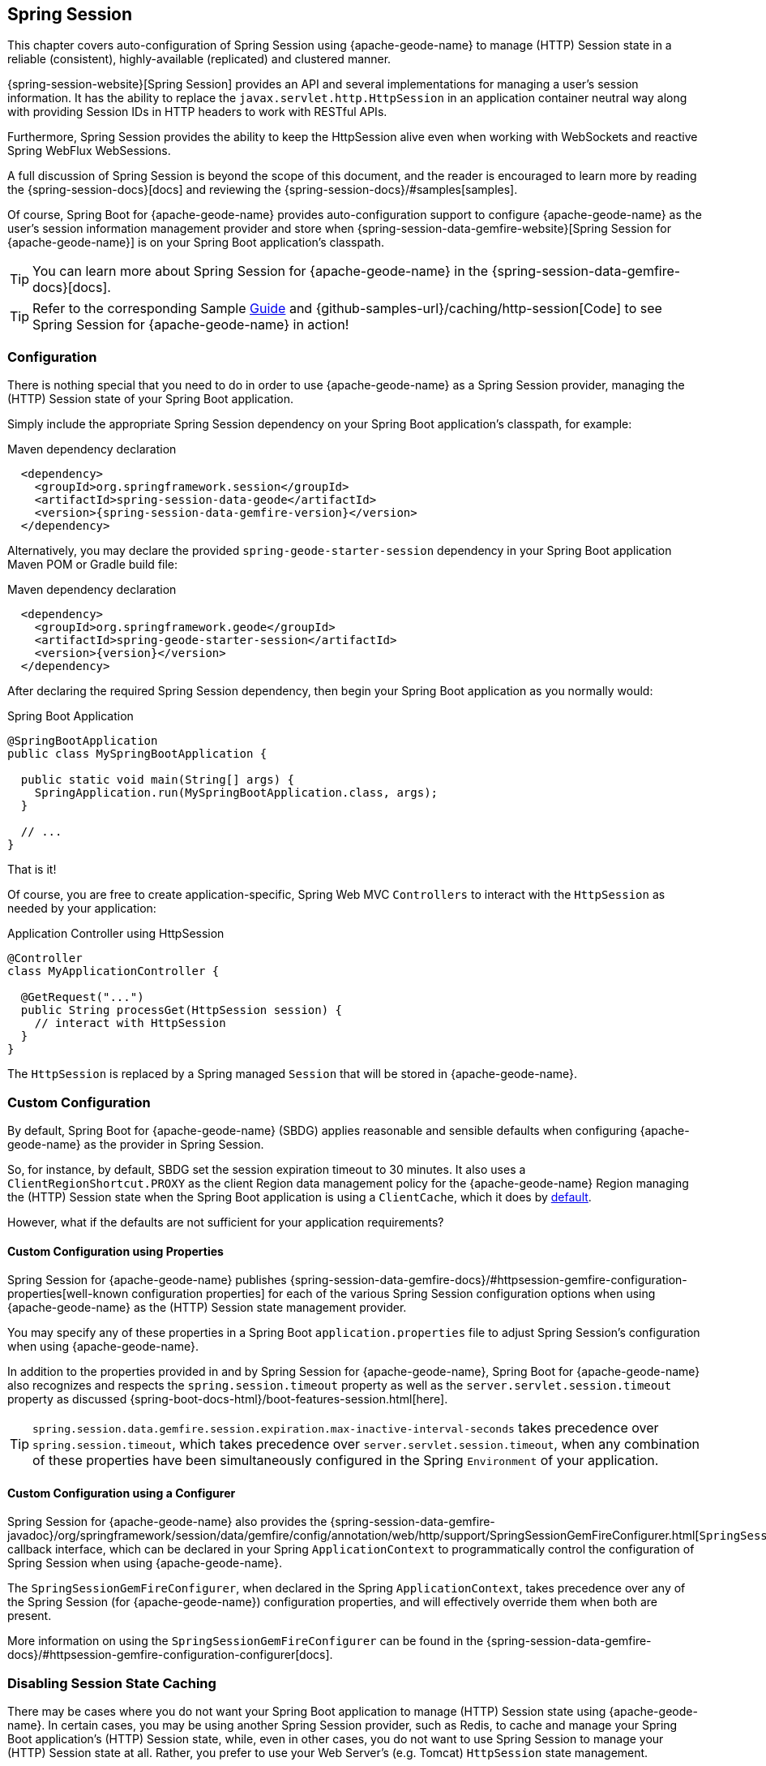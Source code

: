[[geode-session]]
== Spring Session
:geode-name: {apache-geode-name}
:pcc-name: Pivotal Cloud Cache
:vmw-tas-name: VMware Tanzu Application Service


This chapter covers auto-configuration of Spring Session using {geode-name} to manage (HTTP) Session state in a reliable
(consistent), highly-available (replicated) and clustered manner.

{spring-session-website}[Spring Session] provides an API and several implementations for managing a user's session
information.  It has the ability to replace the `javax.servlet.http.HttpSession` in an application container neutral
way along with providing Session IDs in HTTP headers to work with RESTful APIs.

Furthermore, Spring Session provides the ability to keep the HttpSession alive even when working with WebSockets
and reactive Spring WebFlux WebSessions.

A full discussion of Spring Session is beyond the scope of this document, and the reader is encouraged to learn more
by reading the {spring-session-docs}[docs] and reviewing the {spring-session-docs}/#samples[samples].

Of course, Spring Boot for {geode-name} provides auto-configuration support to configure {geode-name}
as the user's session information management provider and store when {spring-session-data-gemfire-website}[Spring Session for {geode-name}]
is on your Spring Boot application's classpath.

TIP: You can learn more about Spring Session for {geode-name} in the {spring-session-data-gemfire-docs}[docs].

TIP: Refer to the corresponding Sample link:guides/caching-http-session.html.html[Guide] and {github-samples-url}/caching/http-session[Code]
to see Spring Session for {geode-name} in action!

[[geode-session-configuration]]
=== Configuration

There is nothing special that you need to do in order to use {geode-name} as a Spring Session provider,
managing the (HTTP) Session state of your Spring Boot application.

Simply include the appropriate Spring Session dependency on your Spring Boot application's classpath, for example:

.Maven dependency declaration
[source,xml]
[subs="verbatim,attributes"]
----
  <dependency>
    <groupId>org.springframework.session</groupId>
    <artifactId>spring-session-data-geode</artifactId>
    <version>{spring-session-data-gemfire-version}</version>
  </dependency>
----

Alternatively, you may declare the provided `spring-geode-starter-session` dependency in your Spring Boot application
Maven POM or Gradle build file:

.Maven dependency declaration
[source,xml]
[subs="verbatim,attributes"]
----
  <dependency>
    <groupId>org.springframework.geode</groupId>
    <artifactId>spring-geode-starter-session</artifactId>
    <version>{version}</version>
  </dependency>
----

After declaring the required Spring Session dependency, then begin your Spring Boot application as you normally would:

.Spring Boot Application
[source,java]
----
@SpringBootApplication
public class MySpringBootApplication {

  public static void main(String[] args) {
    SpringApplication.run(MySpringBootApplication.class, args);
  }

  // ...
}
----

That is it!

Of course, you are free to create application-specific, Spring Web MVC `Controllers` to interact with the `HttpSession`
as needed by your application:

.Application Controller using HttpSession
[source,java]
----
@Controller
class MyApplicationController {

  @GetRequest("...")
  public String processGet(HttpSession session) {
    // interact with HttpSession
  }
}
----

The `HttpSession` is replaced by a Spring managed `Session` that will be stored in {geode-name}.

[[geode-session-configuration-custom]]
=== Custom Configuration

By default, Spring Boot for {geode-name} (SBDG) applies reasonable and sensible defaults when configuring
{geode-name} as the provider in Spring Session.

So, for instance, by default, SBDG set the session expiration timeout to 30 minutes.  It also uses a
`ClientRegionShortcut.PROXY` as the client Region data management policy for the {geode-name}
Region managing the (HTTP) Session state when the Spring Boot application is using a `ClientCache`, which it does
by <<geode-clientcache-applications, default>>.

However, what if the defaults are not sufficient for your application requirements?

[[geode-session-configuration-custom-properties]]
==== Custom Configuration using Properties

Spring Session for {geode-name} publishes
{spring-session-data-gemfire-docs}/#httpsession-gemfire-configuration-properties[well-known configuration properties]
for each of the various Spring Session configuration options when using {geode-name} as the (HTTP) Session state
management provider.

You may specify any of these properties in a Spring Boot `application.properties` file to adjust Spring Session's
configuration when using {geode-name}.

In addition to the properties provided in and by Spring Session for {geode-name}, Spring Boot for {geode-name}
also recognizes and respects the `spring.session.timeout` property as well as the `server.servlet.session.timeout`
property as discussed {spring-boot-docs-html}/boot-features-session.html[here].

TIP: `spring.session.data.gemfire.session.expiration.max-inactive-interval-seconds` takes precedence over
`spring.session.timeout`, which takes precedence over `server.servlet.session.timeout`, when any combination
of these properties have been simultaneously configured in the Spring `Environment` of your application.

[[geode-session-configuration-custom-configurer]]
==== Custom Configuration using a Configurer

Spring Session for {geode-name} also provides the
{spring-session-data-gemfire-javadoc}/org/springframework/session/data/gemfire/config/annotation/web/http/support/SpringSessionGemFireConfigurer.html[`SpringSessionGemFireConfigurer`]
callback interface, which can be declared in your Spring `ApplicationContext` to programmatically control
the configuration of Spring Session when using {geode-name}.

The `SpringSessionGemFireConfigurer`, when declared in the Spring `ApplicationContext`, takes precedence over any of the
Spring Session (for {geode-name}) configuration properties, and will effectively override them when both
are present.

More information on using the `SpringSessionGemFireConfigurer` can be found in the
{spring-session-data-gemfire-docs}/#httpsession-gemfire-configuration-configurer[docs].

[[geode-session-disable]]
=== Disabling Session State Caching

There may be cases where you do not want your Spring Boot application to manage (HTTP) Session state using {geode-name}.
In certain cases, you may be using another Spring Session provider, such as Redis, to cache and manage your Spring Boot
application's (HTTP) Session state, while, even in other cases, you do not want to use Spring Session to manage your
(HTTP) Session state at all.  Rather, you prefer to use your Web Server's (e.g. Tomcat) `HttpSession` state management.

Either way, you can specifically call out your Spring Session provider using the `spring.session.store-type` property
in `application.properties`, as follows:

.Use Redis as the Spring Session Provider
[source,txt]
----
#application.properties

spring.session.store-type=redis
...
----

If you prefer not to use Spring Session to manage your Spring Boot application's (HTTP) Session state at all, then
do the following:

.Use Web Server Session State Management
[source,txt]
----
#application.properties

spring.session.store-type=none
...
----

Again, see Spring Boot {spring-boot-docs-html}/boot-features-session.html[docs] for more details.

TIP: It is possible to include multiple providers on the classpath of your Spring Boot application.  For instance,
you might be using Redis to cache your application's (HTTP) Session state while using {geode-name} as your
application's persistent store (_System of Record_).

NOTE: Spring Boot does not properly recognize `spring.session.store-type=[gemfire|geode]` even though
Spring Boot for {geode-name} is setup to handle either of these property values
(i.e. either "`gemfire`" or "`geode`").

[[geode-session-pcc]]
=== Using Spring Session with {pcc-name} (PCC)

Whether you are using Spring Session in a Spring Boot `ClientCache` application connecting to an externally managed
cluster of {geode-name} servers, or connecting to a cluster of servers in a {pcc-name} service instance managed by
a {vmw-tas-name} (TAS) environment, the setup is the same.

Spring Session for {geode-name} expects there to exist a cache Region in the cluster that will store and manage (HTTP)
Session state when your Spring Boot application is a `ClientCache` application in a client/server topology.

By default, the cache Region used to store and manage (HTTP) Session state is called "_ClusteredSpringSessions_".

You can set the name of the cache Region used to store and manage (HTTP) Session state either by explicitly declaring
the `@EnableGemFireHttpSession` annotation on your main `@SpringBootApplication` class, like so:

.Using `@EnableGemfireHttpSession
[source,java]
----
@SpringBootApplication
@EnableGemFireHttpSession(regionName = "MySessions")
class MySpringBootSpringSessionApplication {
	// ...
}
----

Or alternatively, we recommend users to configure the cache Region name using the well-known and documented property
in Spring Boot `application.properties`:

.Using properties
[source,properties]
----
spring.session.data.gemfire.session.region.name=MySessions
----

Once you decide on the cache Region name used to store and manage (HTTP) Sessions, you must create the Region in the
cluster somehow.

On the client, this is simple since SBDG's auto-configuration will automatically create the client `PROXY` Region
used to send/receive (HTTP) Session state between the client and server for you, when either Spring Session is on
the application classpath (e.g. `spring-geode-starter-session`), or you explicitly declare
the `@EnableGemFireHttpSession` annotation on your main `@SpringBootApplication` class.

However, on the server-side, you currently have a couple of options.

First, you can create the cache Region manually using _Gfsh_, like so:

.Create the Sessions Region using Gfsh
[source,txt]
----
gfsh> create region --name=MySessions --type=PARTITION --entry-idle-time-expiration=1800
        --entry-idle-time-expiration-action=INVALIDATE
----

You must create the cache Region with the appropriate name and an expiration policy.

In this case, we created an Idle Expiration Policy with a timeout of `1800 seconds` (`30 minutes`), after which,
the entry (i.e. Session object) will be "_invalidated_".

NOTE: Session expiration is managed by the Expiration Policy set on the cache Region used to store Session state.
The Servlet Container's (HTTP) Session expiration configuration is not used since Spring Session is replacing
the Servlet Container's Session management capabilities with its own and Spring Session delegates this behavior
to the individual providers, like {geode-name}.

Alternatively, you could send the definition for the cache Region from your Spring Boot `ClientCache` application
to the cluster using the SBDG {spring-boot-data-geode-javadoc}/org/springframework/geode/config/annotation/EnableClusterAware.html[`@EnableClusterAware`] annotation,
which is meta-annotated with SDG's `@EnableClusterConfiguration` annotation.

TIP: See the {spring-data-geode-javadoc}/org/springframework/data/gemfire/config/annotation/EnableClusterConfiguration.html[Javadoc]
on the `@EnableClusterConfiguration` annotation as well as the {spring-data-geode-docs-html}/#bootstrap-annotation-config-cluster[documentation]
for more details.

.Using `@EnableClusterAware`
[source,java]
----
@SpringBootApplication
@EnableClusterAware
class MySpringBootSpringSessionApplication {
	// ...
}
----

However, it is not currently possible to send Expiration Policy configuration metadata to the cluster yet.  Therefore,
you must manually alter the cache Region to set the Expiration Policy, like so:

.Using Gfsh to Alter Region
[source,txt]
----
gfsh> alter region --name=MySessions --entry-idle-time-expiration=1800
        --entry-idle-time-expiration-action=INVALIDATE
----

That is it!

Now your Spring Boot `ClientCache` application using Spring Session in a client/server topology is configured to store
and manage user (HTTP) Session state in the cluster.  This works for either standalone, externally managed {geode-name}
clusters, or when using PCC running in a {vmw-tas-name} environment.

